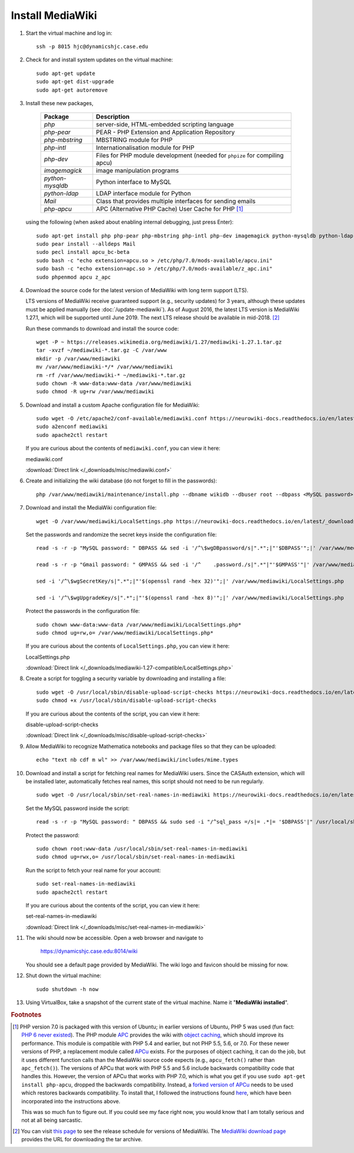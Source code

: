 Install MediaWiki
================================================================================

1.  Start the virtual machine and log in::

        ssh -p 8015 hjc@dynamicshjc.case.edu

2.  Check for and install system updates on the virtual machine::

        sudo apt-get update
        sudo apt-get dist-upgrade
        sudo apt-get autoremove

3.  Install these new packages,

        ========================    ============================================
        Package                     Description
        ========================    ============================================
        *php*                       server-side, HTML-embedded scripting
                                    language
        *php-pear*                  PEAR - PHP Extension and Application
                                    Repository
        *php-mbstring*              MBSTRING module for PHP
        *php-intl*                  Internationalisation module for PHP
        *php-dev*                   Files for PHP module development (needed for
                                    ``phpize`` for compiling apcu)
        *imagemagick*               image manipulation programs
        *python-mysqldb*            Python interface to MySQL
        *python-ldap*               LDAP interface module for Python
        *Mail*                      Class that provides multiple interfaces for
                                    sending emails
        *php-apcu*                  APC (Alternative PHP Cache) User Cache for
                                    PHP [#apcu]_
        ========================    ============================================

    using the following (when asked about enabling internal debugging, just
    press Enter)::

        sudo apt-get install php php-pear php-mbstring php-intl php-dev imagemagick python-mysqldb python-ldap
        sudo pear install --alldeps Mail
        sudo pecl install apcu_bc-beta
        sudo bash -c "echo extension=apcu.so > /etc/php/7.0/mods-available/apcu.ini"
        sudo bash -c "echo extension=apc.so > /etc/php/7.0/mods-available/z_apc.ini"
        sudo phpenmod apcu z_apc

4.  Download the source code for the latest version of MediaWiki with long term
    support (LTS).

    LTS versions of MediaWiki receive guaranteed support (e.g., security
    updates) for 3 years, although these updates must be applied manually (see
    :doc:`/update-mediawiki`). As of August 2016, the latest LTS version is
    MediaWiki 1.27.1, which will be supported until June 2019. The next LTS
    release should be available in mid-2018. [#mediawiki-version]_

    Run these commands to download and install the source code::

        wget -P ~ https://releases.wikimedia.org/mediawiki/1.27/mediawiki-1.27.1.tar.gz
        tar -xvzf ~/mediawiki-*.tar.gz -C /var/www
        mkdir -p /var/www/mediawiki
        mv /var/www/mediawiki-*/* /var/www/mediawiki
        rm -rf /var/www/mediawiki-* ~/mediawiki-*.tar.gz
        sudo chown -R www-data:www-data /var/www/mediawiki
        sudo chmod -R ug+rw /var/www/mediawiki

5.  Download and install a custom Apache configuration file for MediaWiki::

        sudo wget -O /etc/apache2/conf-available/mediawiki.conf https://neurowiki-docs.readthedocs.io/en/latest/_downloads/mediawiki.conf
        sudo a2enconf mediawiki
        sudo apache2ctl restart

    If you are curious about the contents of ``mediawiki.conf``, you can view it
    here:

    .. container:: collapsible

        mediawiki.conf

        :download:`Direct link </_downloads/misc/mediawiki.conf>`

        .. literalinclude:: /_downloads/misc/mediawiki.conf
            :language: apache

6.  Create and initializing the wiki database (do not forget to fill in
    the passwords)::

        php /var/www/mediawiki/maintenance/install.php --dbname wikidb --dbuser root --dbpass <MySQL password> --pass <wiki admin password> NeuroWiki Hjc

7.  Download and install the MediaWiki configuration file::

        wget -O /var/www/mediawiki/LocalSettings.php https://neurowiki-docs.readthedocs.io/en/latest/_downloads/LocalSettings.php

    Set the passwords and randomize the secret keys inside the configuration
    file::

        read -s -r -p "MySQL password: " DBPASS && sed -i '/^\$wgDBpassword/s|".*";|"'$DBPASS'";|' /var/www/mediawiki/LocalSettings.php; DBPASS= ; echo

        read -s -r -p "Gmail password: " GMPASS && sed -i '/^    .password./s|".*"|"'$GMPASS'"|' /var/www/mediawiki/LocalSettings.php; GMPASS= ; echo

        sed -i '/^\$wgSecretKey/s|".*";|"'$(openssl rand -hex 32)'";|' /var/www/mediawiki/LocalSettings.php

        sed -i '/^\$wgUpgradeKey/s|".*";|"'$(openssl rand -hex 8)'";|' /var/www/mediawiki/LocalSettings.php

    Protect the passwords in the configuration file::

        sudo chown www-data:www-data /var/www/mediawiki/LocalSettings.php*
        sudo chmod ug=rw,o= /var/www/mediawiki/LocalSettings.php*

    If you are curious about the contents of ``LocalSettings.php``, you can view
    it here:

    .. container:: collapsible

        LocalSettings.php

        :download:`Direct link </_downloads/mediawiki-1.27-compatible/LocalSettings.php>`

        .. literalinclude:: /_downloads/mediawiki-1.27-compatible/LocalSettings.php
            :language: php

8.  Create a script for toggling a security variable by downloading and
    installing a file::

        sudo wget -O /usr/local/sbin/disable-upload-script-checks https://neurowiki-docs.readthedocs.io/en/latest/_downloads/disable-upload-script-checks
        sudo chmod +x /usr/local/sbin/disable-upload-script-checks

    If you are curious about the contents of the script, you can view it here:

    .. container:: collapsible

        disable-upload-script-checks

        :download:`Direct link </_downloads/misc/disable-upload-script-checks>`

        .. literalinclude:: /_downloads/misc/disable-upload-script-checks
            :language: bash

9.  Allow MediaWiki to recognize Mathematica notebooks and package files so that
    they can be uploaded::

        echo "text nb cdf m wl" >> /var/www/mediawiki/includes/mime.types

10. Download and install a script for fetching real names for MediaWiki users.
    Since the CASAuth extension, which will be installed later, automatically
    fetches real names, this script should not need to be run regularly. ::

        sudo wget -O /usr/local/sbin/set-real-names-in-mediawiki https://neurowiki-docs.readthedocs.io/en/latest/_downloads/set-real-names-in-mediawiki

    Set the MySQL password inside the script::

        read -s -r -p "MySQL password: " DBPASS && sudo sed -i "/^sql_pass =/s|= .*|= '$DBPASS'|" /usr/local/sbin/set-real-names-in-mediawiki; DBPASS= ; echo

    Protect the password::

        sudo chown root:www-data /usr/local/sbin/set-real-names-in-mediawiki
        sudo chmod ug=rwx,o= /usr/local/sbin/set-real-names-in-mediawiki

    Run the script to fetch your real name for your account::

        sudo set-real-names-in-mediawiki
        sudo apache2ctl restart

    If you are curious about the contents of the script, you can view it here:

    .. container:: collapsible

        set-real-names-in-mediawiki

        :download:`Direct link </_downloads/misc/set-real-names-in-mediawiki>`

        .. literalinclude:: /_downloads/misc/set-real-names-in-mediawiki
            :language: python

11. The wiki should now be accessible. Open a web browser and navigate to

        https://dynamicshjc.case.edu:8014/wiki

    You should see a default page provided by MediaWiki. The wiki logo and
    favicon should be missing for now.

12. Shut down the virtual machine::

        sudo shutdown -h now

13. Using VirtualBox, take a snapshot of the current state of the virtual
    machine. Name it "**MediaWiki installed**".


.. rubric:: Footnotes

.. [#apcu]
    PHP version 7.0 is packaged with this version of Ubuntu; in earlier versions
    of Ubuntu, PHP 5 was used (fun fact: `PHP 6 never existed
    <https://wiki.php.net/rfc/php6>`__). The PHP module `APC
    <http://php.net/manual/en/book.apc.php>`__ provides the wiki with `object
    caching <https://www.mediawiki.org/wiki/Manual:Cache>`__, which should
    improve its performance. This module is compatible with PHP 5.4 and earlier,
    but not PHP 5.5, 5.6, or 7.0. For these newer versions of PHP, a replacement
    module called `APCu <http://php.net/manual/en/book.apcu.php>`__ exists. For
    the purposes of object caching, it can do the job, but it uses different
    function calls than the MediaWiki source code expects (e.g.,
    ``apcu_fetch()`` rather than ``apc_fetch()``). The versions of APCu that
    work with PHP 5.5 and 5.6 include backwards compatibility code that handles
    this. However, the version of APCu that works with PHP 7.0, which is what
    you get if you use ``sudo apt-get install php-apcu``, dropped the backwards
    compatibility. Instead, a `forked version of APCu
    <https://pecl.php.net/package/apcu_bc>`__ needs to be used which restores
    backwards compatibility. To install that, I followed the instructions found
    `here <https://serverpilot.io/community/articles/how-to-install-the-php-apcu-bc-extension.html>`__,
    which have been incorporated into the instructions above.

    This was so much fun to figure out. If you could see my face right now, you
    would know that I am totally serious and not at all being sarcastic.

.. [#mediawiki-version]
    You can visit `this page
    <https://www.mediawiki.org/wiki/Version_lifecycle>`__ to see the release
    schedule for versions of MediaWiki. The `MediaWiki download
    page <https://www.mediawiki.org/wiki/Download>`__ provides the URL for downloading the tar archive.
